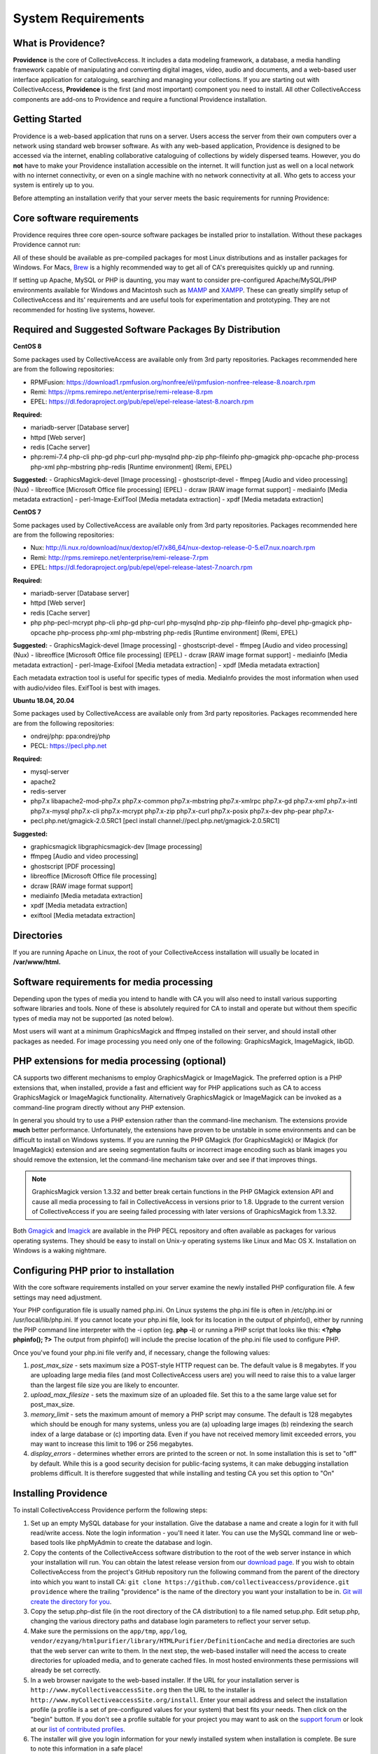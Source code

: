 System Requirements
===================

What is Providence?
-------------------

**Providence** is the core of CollectiveAccess. It includes a data modeling framework, a database, a media handling framework capable of manipulating and converting digital images, video, audio and documents, and a web-based user interface application for cataloguing, searching and managing your collections. If you are starting out with CollectiveAccess, **Providence** is the first (and most important) component you need to install. All other CollectiveAccess components are add-ons to Providence and require a functional Providence installation.

Getting Started
-------------------

Providence is a web-based application that runs on a server. Users access the server from their own computers over a network using standard web browser software. As with any web-based application, Providence is designed to be accessed via the internet, enabling collaborative cataloguing of collections by widely dispersed teams. However, you do **not** have to make your Providence installation accessible on the internet. It will function just as well on a local network with no internet connectivity, or even on a single machine with no network connectivity at all. Who gets to access your system is entirely up to you.

Before attempting an installation verify that your server meets the basic requirements for running Providence:


.. csv-table::
   :widths: 20, 80
   :header-rows: 1
   :file: server_requirements.csv

Core software requirements
--------------------------

Providence requires three core open-source software packages be installed prior to installation. Without these packages Providence cannot run:

.. csv-table::
   :widths: 20, 80
   :header-rows: 1
   :file: software_packages.csv

.. _PHP: https://php.net/
.. _Apache or nginx: https://httpd.apache.org/ or https://nginx.org
.. _MySQL: https://dev.mysql.com/

All of these should be available as pre-compiled packages for most Linux distributions and as installer packages for Windows. For Macs, `Brew`_ is a highly recommended way to get all of CA's prerequisites quickly up and running.

If setting up Apache, MySQL or PHP is daunting, you may want to consider pre-configured Apache/MySQL/PHP environments available for Windows and Macintosh such as `MAMP`_ and `XAMPP`_. These can greatly simplify setup of CollectiveAccess and its' requirements and are useful tools for experimentation and prototyping. They are not recommended for hosting live systems, however.


.. _Brew: https://brew.sh/
.. _MAMP: https://www.mamp.info/
.. _XAMPP: https://www.apachefriends.org/index.html

Required and Suggested Software Packages By Distribution
--------------------------------------------------------
**CentOS 8**

Some packages used by CollectiveAccess are available only from 3rd party repositories. Packages recommended here are from the following repositories:

- RPMFusion: https://download1.rpmfusion.org/nonfree/el/rpmfusion-nonfree-release-8.noarch.rpm
- Remi: https://rpms.remirepo.net/enterprise/remi-release-8.rpm
- EPEL: https://dl.fedoraproject.org/pub/epel/epel-release-latest-8.noarch.rpm

**Required:**
	
- mariadb-server		[Database server]
- httpd					[Web server]
- redis 				[Cache server]
- php:remi-7.4 php-cli php-gd php-curl php-mysqlnd php-zip php-fileinfo php-gmagick php-opcache php-process php-xml php-mbstring php-redis			[Runtime environment] (Remi, EPEL)

**Suggested:**
- GraphicsMagick-devel	[Image processing]
- ghostscript-devel		
- ffmpeg			[Audio and video processing] (Nux)
- libreoffice			[Microsoft Office file processing] (EPEL) 
- dcraw				[RAW image format support] 
- mediainfo			[Media metadata extraction] 
- perl-Image-ExifTool			[Media metadata extraction] 
- xpdf				[Media metadata extraction] 


**CentOS 7**

Some packages used by CollectiveAccess are available only from 3rd party repositories. Packages recommended here are from the following repositories:

- Nux: http://li.nux.ro/download/nux/dextop/el7/x86_64/nux-dextop-release-0-5.el7.nux.noarch.rpm
- Remi: http://rpms.remirepo.net/enterprise/remi-release-7.rpm
- EPEL: https://dl.fedoraproject.org/pub/epel/epel-release-latest-7.noarch.rpm

**Required:**
	
- mariadb-server		[Database server]
- httpd					[Web server]
- redis 				[Cache server]
- php php-pecl-mcrypt php-cli php-gd php-curl php-mysqlnd php-zip php-fileinfo php-devel php-gmagick php-opcache php-process php-xml php-mbstring php-redis			[Runtime environment] (Remi, EPEL)

**Suggested:**
- GraphicsMagick-devel	[Image processing]
- ghostscript-devel		
- ffmpeg			[Audio and video processing] (Nux)
- libreoffice			[Microsoft Office file processing] (EPEL) 
- dcraw				[RAW image format support] 
- mediainfo			[Media metadata extraction] 
- perl-Image-Exifool [Media metadata extraction] 
- xpdf				[Media metadata extraction] 

Each metadata extraction tool is useful for specific types of media. MediaInfo provides the most information when used with audio/video files. ExifTool is best with images. 

**Ubuntu 18.04, 20.04**

Some packages used by CollectiveAccess are available only from 3rd party repositories. Packages recommended here are from the following repositories:

- ondrej/php: ppa:ondrej/php
- PECL: https://pecl.php.net

**Required:**

- mysql-server 
- apache2 
- redis-server
- php7.x libapache2-mod-php7.x php7.x-common php7.x-mbstring php7.x-xmlrpc php7.x-gd php7.x-xml php7.x-intl php7.x-mysql php7.x-cli php7.x-mcrypt php7.x-zip php7.x-curl php7.x-posix php7.x-dev php-pear php7.x-
- pecl.php.net/gmagick-2.0.5RC1 [pecl install channel://pecl.php.net/gmagick-2.0.5RC1]

**Suggested:**

- graphicsmagick libgraphicsmagick-dev [Image processing]
- ffmpeg 	[Audio and video processing]
- ghostscript 	[PDF processing] 
- libreoffice 	[Microsoft Office file processing]
- dcraw		[RAW image format support] 
- mediainfo 	[Media metadata extraction]
- xpdf 		[Media metadata extraction]
- exiftool	[Media metadata extraction]


Directories
-----------

If you are running Apache on Linux, the root of your CollectiveAccess installation will usually be located in **/var/www/html.**

Software requirements for media processing
------------------------------------------
Depending upon the types of media you intend to handle with CA you will also need to install various supporting software libraries and tools. None of these is absolutely required for CA to install and operate but without them specific types of media may not be supported (as noted below).

.. csv-table::
   :widths: 20, 20, 60
   :header-rows: 1
   :file: software_requirements.csv

Most users will want at a minimum GraphicsMagick and ffmpeg installed on their server, and should install other packages as needed. For image processing you need only one of the following: GraphicsMagick, ImageMagick, libGD.

PHP extensions for media processing (optional)
----------------------------------------------

CA supports two different mechanisms to employ GraphicsMagick or ImageMagick. The preferred option is a PHP extensions that, when installed, provide a fast and efficient way for PHP applications such as CA to access GraphicsMagick or ImageMagick functionality. Alternatively GraphicsMagick or ImageMagick can be invoked as a command-line program directly without any PHP extension.

In general you should try to use a PHP extension rather than the command-line mechanism. The extensions provide **much** better performance. Unfortunately, the extensions have proven to be unstable in some environments and can be difficult to install on Windows systems. If you are running the PHP GMagick (for GraphicsMagick) or IMagick (for ImageMagick) extension and are seeing segmentation faults or incorrect image encoding such as blank images you should remove the extension, let the command-line mechanism take over and see if that improves things.

.. note:: GraphicsMagick version 1.3.32 and better break certain functions in the PHP GMagick extension API and cause all media processing to fail in CollectiveAccess in versions prior to 1.8. Upgrade to the current version of CollectiveAccess if you are seeing failed processing with later versions of GraphicsMagick from 1.3.32.

Both `Gmagick`_ and `Imagick`_ are available in the PHP PECL repository and often available as packages for various operating systems. They should be easy to install on Unix-y operating systems like Linux and Mac OS X. Installation on Windows is a waking nightmare.


.. _Gmagick: http://pecl.php.net/gmagick
.. _Imagick: http://pecl.php.net/imagick

Configuring PHP prior to installation
-------------------------------------

With the core software requirements installed on your server examine the newly installed PHP configuration file. A few settings may need adjustment.

Your PHP configuration file is usually named php.ini. On Linux systems the php.ini file is often in /etc/php.ini or /usr/local/lib/php.ini. If you cannot locate your php.ini file, look for its location in the output of phpinfo(), either by running the PHP command line interpreter with the -i option (eg. **php -i**) or running a PHP script that looks like this: **<?php phpinfo(); ?>**  The output from phpinfo() will include the precise location of the php.ini file used to configure PHP.

Once you've found your php.ini file  verify and, if necessary, change the following values:

1. *post_max_size* - sets maximum size a POST-style HTTP request can be. The default value is 8 megabytes. If you are uploading large media files (and most CollectiveAccess users are) you will need to raise this to a value larger than the largest file size you are likely to encounter.
2. *upload_max_filesize* - sets the maximum size of an uploaded file. Set this to a the same large value set for post_max_size.
3. *memory_limit*  - sets the maximum amount of memory a PHP script may consume. The default is 128 megabytes which should be enough for many systems, unless you are (a) uploading large images (b) reindexing the search index of a large database or (c) importing data. Even if you have not received memory limit exceeded errors, you may want to increase this limit to 196 or 256 megabytes.
4. *display_errors* - determines whether errors are printed to the screen or not. In some installation this is set to "off" by default. While this is a good security decision for public-facing systems, it can make debugging installation problems difficult. It is therefore suggested that while installing and testing CA you set this option to "On"

Installing Providence 
---------------------

To install CollectiveAccess Providence perform the following steps:

1. Set up an empty MySQL database for your installation. Give the database a name and create a login for it with full read/write access. Note the login information - you'll need it later. You can use the MySQL command line or web-based tools like phpMyAdmin to create the database and login.
2. Copy the contents of the CollectiveAccess software distribution to the root of the web server instance in which your installation will run. You can obtain the latest release version from our `download page`_. If you wish to obtain CollectiveAccess from the project's GitHub repository run the following command from the parent of the directory into which you want to install CA:
   ``git clone https://github.com/collectiveaccess/providence.git providence`` where the trailing "providence" is the name of the directory you want your installation to be in. `Git will create the directory for you`_.
3. Copy the setup.php-dist file (in the root directory of the CA distribution) to a file named setup.php. Edit setup.php, changing the various directory paths and database login parameters to reflect your server setup.
4. Make sure the permissions on the ``app/tmp``, ``app/log``, ``vendor/ezyang/htmlpurifier/library/HTMLPurifier/DefinitionCache`` and ``media`` directories are such that the web server can write to them. In the next step, the web-based installer will need the access to create directories for uploaded media, and to generate cached files. In most hosted environments these permissions will already be set correctly.
5. In a web browser navigate to the web-based installer. If the URL for your installation server is ``http://www.myCollectiveaccessSite.org`` then the URL to the installer is ``http://www.myCollectiveaccessSite.org/install``. Enter your email address and select the installation profile (a profile is a set of pre-configured values for your system) that best fits your needs. Then click on the "begin" button. If you don't see a profile suitable for your project you may want to ask on the `support forum`_ or look at our `list of contributed profiles`_.
6. The installer will give you login information for your newly installed system when installation is complete. Be sure to note this information in a safe place!

.. _Git will create the directory for you: http://git-scm.com
.. _download page: http://www.collectiveaccess.org/download
.. _list of contributed profiles: http://www.collectiveaccess.org/configuration
.. _support forum : http://collectiveaccess.org/support/forum

Optional post installation tasks
--------------------------------

Set up for background encoding of media
^^^^^^^^^^^^^^^^^^^^^^^^^^^^^^^^^^^^^^^

By default, CollectiveAccess will process all uploaded media immediately at time of upload. For large media files this can make the user's browser in unresponsive for an extended period of time while CA performs large and complex media conversions. If you expect to be uploading many large media files you can enable background processing of media by setting the __CA_QUEUE_ENABLED__ setting to 1 in your **setup.php** (it is off by default).

Once background processing is enabled, all media files exceeding a specific size will be queued for later processing. Small sizes will still be run "while you wait" unless you modify the media processing configuration. To actually process the images in the queue you must run the script **support/bin/caUtils process-task-queue**. This script is typically run from a **crontab** (in Unix-like operating systems, at least).

You can run the queue processing script as often as you want. Only a single instance of the script is allowed to run at any given time, so you need not worry about out-of-control queue processing scripts running simultaneously and depleting server resources. Note that the queue processing script should *always* be run under a user with write-access to the CA media directory.

What to do if something goes wrong?
-----------------------------------

.. tip::

   If your CollectiveAccess installation fails, the first thing to do is examine error messages on screen or in the log (written to the app/log directory). If you receive a blank white screen odds are error messages are being suppressed in your PHP php.ini configuration file. Try changing the **display_errors** option to "On" and then attempt to reinstall.


If you are totally stumped after reviewing the error messages and logs you can find help on the online support `forum`_. Please include a full description of your problem as well as the operating system you are running, the version of CA you are running, the text of any error messages, the output of phpinfo() and the output of the CA "Configuration Check" (available in the "Manage" menu under "System Configuration") - assuming you are able to log in. We will try our best to resolve your problems quickly.

You may also want to look at our list of OS specific :ref:`Installation <installation_guide>` notes.


.. _forum: http://www.collectiveaccess.org/support/forum
